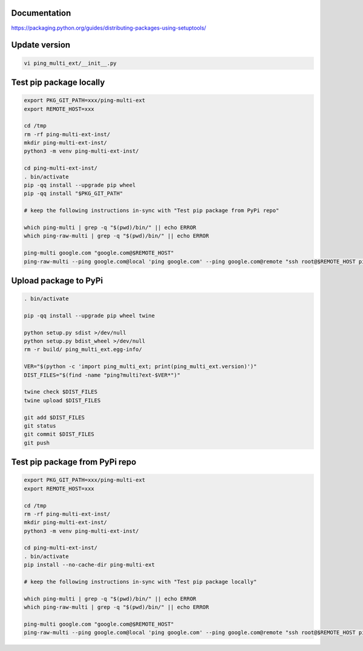 Documentation
*************

https://packaging.python.org/guides/distributing-packages-using-setuptools/

Update version
**************

.. code-block:: bash

    vi ping_multi_ext/__init__.py

Test pip package locally
************************

.. code-block:: bash

    export PKG_GIT_PATH=xxx/ping-multi-ext
    export REMOTE_HOST=xxx

    cd /tmp
    rm -rf ping-multi-ext-inst/
    mkdir ping-multi-ext-inst/
    python3 -m venv ping-multi-ext-inst/

    cd ping-multi-ext-inst/
    . bin/activate
    pip -qq install --upgrade pip wheel
    pip -qq install "$PKG_GIT_PATH"

    # keep the following instructions in-sync with "Test pip package from PyPi repo"

    which ping-multi | grep -q "$(pwd)/bin/" || echo ERROR
    which ping-raw-multi | grep -q "$(pwd)/bin/" || echo ERROR

    ping-multi google.com "google.com@$REMOTE_HOST"
    ping-raw-multi --ping google.com@local 'ping google.com' --ping google.com@remote "ssh root@$REMOTE_HOST ping google.com" --ping direct_ipv6@remote "ssh root@$REMOTE_HOST ping 2620:12e:1000::a00:f"

Upload package to PyPi
**********************

.. code-block:: bash

    . bin/activate

    pip -qq install --upgrade pip wheel twine

    python setup.py sdist >/dev/null
    python setup.py bdist_wheel >/dev/null
    rm -r build/ ping_multi_ext.egg-info/

    VER="$(python -c 'import ping_multi_ext; print(ping_multi_ext.version)')"
    DIST_FILES="$(find -name "ping?multi?ext-$VER*")"

    twine check $DIST_FILES
    twine upload $DIST_FILES

    git add $DIST_FILES
    git status
    git commit $DIST_FILES
    git push

Test pip package from PyPi repo
*******************************

.. code-block:: bash

    export PKG_GIT_PATH=xxx/ping-multi-ext
    export REMOTE_HOST=xxx

    cd /tmp
    rm -rf ping-multi-ext-inst/
    mkdir ping-multi-ext-inst/
    python3 -m venv ping-multi-ext-inst/

    cd ping-multi-ext-inst/
    . bin/activate
    pip install --no-cache-dir ping-multi-ext

    # keep the following instructions in-sync with "Test pip package locally"

    which ping-multi | grep -q "$(pwd)/bin/" || echo ERROR
    which ping-raw-multi | grep -q "$(pwd)/bin/" || echo ERROR

    ping-multi google.com "google.com@$REMOTE_HOST"
    ping-raw-multi --ping google.com@local 'ping google.com' --ping google.com@remote "ssh root@$REMOTE_HOST ping google.com" --ping direct_ipv6@remote "ssh root@$REMOTE_HOST ping 2620:12e:1000::a00:f"
